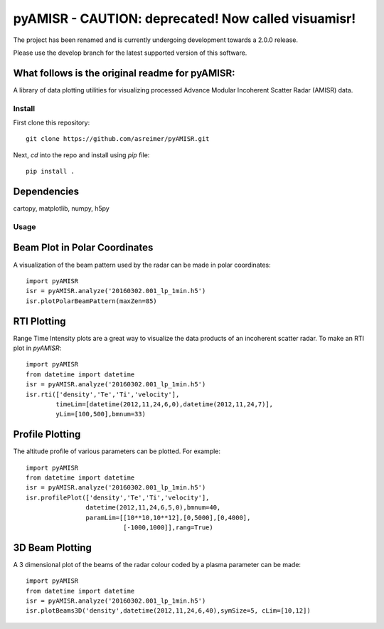 =======
pyAMISR - CAUTION: deprecated! Now called visuamisr!
=======

The project has been renamed and is currently undergoing development towards a 2.0.0 release.

Please use the develop branch for the latest supported version of this software.

What follows is the original readme for pyAMISR:
---------------------------------------

A library of data plotting utilities for visualizing processed Advance Modular Incoherent Scatter Radar (AMISR) data.

Install
=======
First clone this repository::

    git clone https://github.com/asreimer/pyAMISR.git

Next, `cd` into the repo and install using `pip` file::

    pip install .


Dependencies
------------
cartopy, matplotlib, numpy, h5py


Usage
=====

Beam Plot in Polar Coordinates
------------------------------
A visualization of the beam pattern used by the radar can be made in polar coordinates::

    import pyAMISR
    isr = pyAMISR.analyze('20160302.001_lp_1min.h5')
    isr.plotPolarBeamPattern(maxZen=85)

RTI Plotting
------------
Range Time Intensity plots are a great way to visualize the data products of an incoherent scatter radar.
To make an RTI plot in `pyAMISR`::

    import pyAMISR
    from datetime import datetime
    isr = pyAMISR.analyze('20160302.001_lp_1min.h5')
    isr.rti(['density','Te','Ti','velocity'],
            timeLim=[datetime(2012,11,24,6,0),datetime(2012,11,24,7)],
            yLim=[100,500],bmnum=33)

Profile Plotting
----------------
The altitude profile of various parameters can be plotted. For example::

    import pyAMISR
    from datetime import datetime
    isr = pyAMISR.analyze('20160302.001_lp_1min.h5')
    isr.profilePlot(['density','Te','Ti','velocity'],
                    datetime(2012,11,24,6,5,0),bmnum=40,
                    paramLim=[[10**10,10**12],[0,5000],[0,4000],
                              [-1000,1000]],rang=True)

3D Beam Plotting
----------------
A 3 dimensional plot of the beams of the radar colour coded by a plasma parameter can be made::

    import pyAMISR
    from datetime import datetime
    isr = pyAMISR.analyze('20160302.001_lp_1min.h5')
    isr.plotBeams3D('density',datetime(2012,11,24,6,40),symSize=5, cLim=[10,12])
